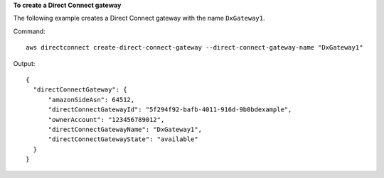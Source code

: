 **To create a Direct Connect gateway**

The following example creates a Direct Connect gateway with the name ``DxGateway1``. 

Command::

  aws directconnect create-direct-connect-gateway --direct-connect-gateway-name "DxGateway1"

Output::

  {
    "directConnectGateway": {
        "amazonSideAsn": 64512, 
        "directConnectGatewayId": "5f294f92-bafb-4011-916d-9b0bdexample", 
        "ownerAccount": "123456789012", 
        "directConnectGatewayName": "DxGateway1", 
        "directConnectGatewayState": "available"
    }
  }
